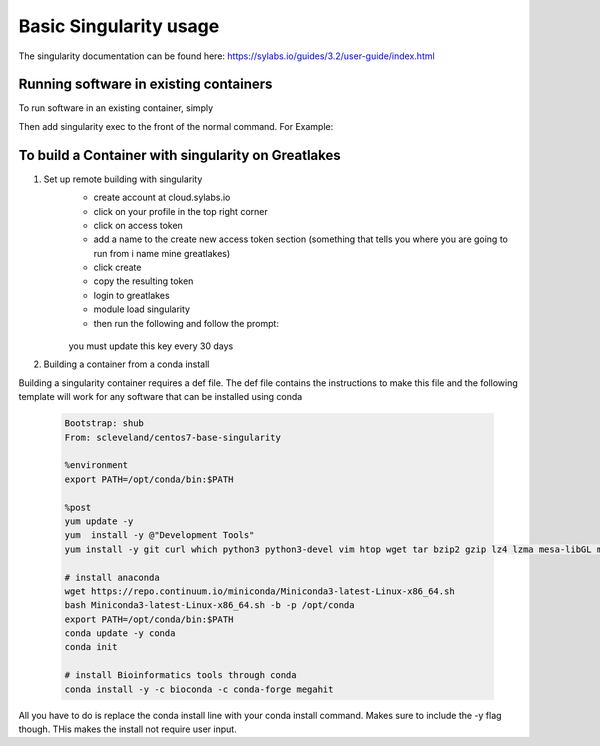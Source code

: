 Basic Singularity usage
========================

The singularity documentation can be found here:
https://sylabs.io/guides/3.2/user-guide/index.html

Running software in existing containers
----------------------------------------
To run software in an existing container, simply 

.. code-block:: bash
    module load Singularity

Then add singularity exec to the front of the normal command. For Example:

.. code-block:: bash
    # normal megahit command 
    megahit -1 $r1 -2 $r2 -t 40 --presets meta-sensitive -o Megahit_meta-sensitive_out/
    # singularity megahit command 
    singularity path/to/container/megahit.sif megahit -1 $r1 -2 $r2 -t 40 --presets meta-sensitive -o Megahit_meta-sensitive_out/

To build a Container with singularity on Greatlakes
-----------------------------------------------------
1. Set up remote building with singularity
    - create account at cloud.sylabs.io
    - click on your profile in the top right corner
    - click on access token
    - add a name to the create new access token section (something that tells you where you are going to run from i name mine greatlakes)
    - click create
    - copy the resulting token
    - login to greatlakes
    - module load singularity
    - then run the following and follow the prompt:
     
     .. code-block:: bash
         singularity remote login 
    
    you must update this key every 30 days

2. Building a container from a conda install

Building a singularity container requires a def file. The def file contains the instructions to make this file and the following template will work for any software that can be installed using conda

    .. code-block:: bash

        Bootstrap: shub
        From: scleveland/centos7-base-singularity

        %environment
        export PATH=/opt/conda/bin:$PATH

        %post
        yum update -y
        yum  install -y @"Development Tools"
        yum install -y git curl which python3 python3-devel vim htop wget tar bzip2 gzip lz4 lzma mesa-libGL mesa-libGLU

        # install anaconda
        wget https://repo.continuum.io/miniconda/Miniconda3-latest-Linux-x86_64.sh
        bash Miniconda3-latest-Linux-x86_64.sh -b -p /opt/conda
        export PATH=/opt/conda/bin:$PATH
        conda update -y conda
        conda init

        # install Bioinformatics tools through conda
        conda install -y -c bioconda -c conda-forge megahit

All you have to do is replace the conda install line with your conda install command. Makes sure to include the -y flag though. THis makes the install not require user input.